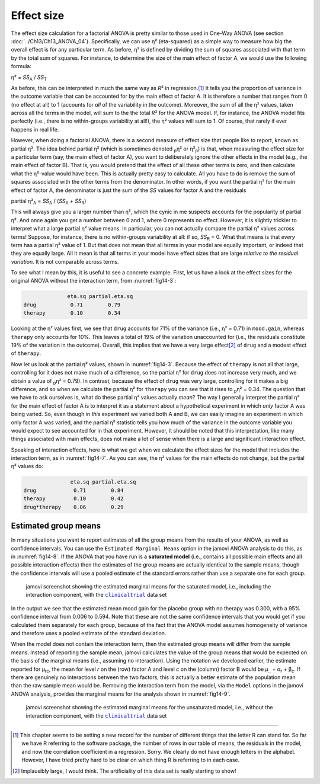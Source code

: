 .. sectionauthor:: `Danielle J. Navarro <https://djnavarro.net/>`_ and `David R. Foxcroft <https://www.davidfoxcroft.com/>`_

Effect size
-----------

The effect size calculation for a factorial ANOVA is pretty similar to those
used in One-Way ANOVA (see section :doc:`../Ch13/Ch13_ANOVA_04`).
Specifically, we can use η² (eta-squared) as a simple way to measure how big
the overall effect is for any particular term. As before, η² is defined by
dividing the sum of squares associated with that term by the total sum of
squares. For instance, to determine the size of the main effect of factor A,
we would use the following formula:

| η² = *SS*\ :sub:`A` / *SS*\ :sub:`T`

As before, this can be interpreted in much the same way as *R*\²
in regression.\ [#]_ It tells you the proportion of variance in the
outcome variable that can be accounted for by the main effect of factor
A. It is therefore a number that ranges from 0 (no effect at all) to 1
(accounts for *all* of the variability in the outcome). Moreover, the
sum of all the η² values, taken across all the terms in the
model, will sum to the the total *R*\² for the ANOVA model. If,
for instance, the ANOVA model fits perfectly (i.e., there is no
within-groups variability at all!), the η² values will sum
to 1. Of course, that rarely if ever happens in real life.

However, when doing a factorial ANOVA, there is a second measure of effect size
that people like to report, known as partial η². The idea behind partial η²
(which is sometimes denoted :sub:`p`\ η² or \η²\ :sub:`p`) is that, when
measuring the effect size for a particular term (say, the main effect of factor
A), you want to deliberately ignore the other effects in the model (e.g., the
main effect of factor B). That is, you would pretend that the effect of all
these other terms is zero, and then calculate what the η²-value would have
been. This is actually pretty easy to calculate. All you have to do is remove
the sum of squares associated with the other terms from the denominator. In
other words, if you want the partial η² for the main effect of factor A, the
denominator is just the sum of the *SS* values for factor A and the residuals

| partial η²\ :sub:`A` = *SS*\ :sub:`A` / (*SS*\ :sub:`A` + *SS*\ :sub:`R`)

This will always give you a larger number than η², which the cynic in me
suspects accounts for the popularity of partial η². And once again you get a
number between 0 and 1, where 0 represents no effect. However, it is slightly
trickier to interpret what a large partial η² value means. In particular, you
can not actually compare the partial η² values across terms! Suppose, for
instance, there is no within-groups variability at all: if so, *SS*\ :sub:`R`
= 0. What that means is that *every* term has a partial η² value of 1. But that
does not mean that all terms in your model are equally important, or indeed
that they are equally large. All it mean is that all terms in your model have
effect sizes that are large *relative to the residual variation*. It is not
comparable across terms.

To see what I mean by this, it is useful to see a concrete example. First, let
us have a look at the effect sizes for the original ANOVA without the
interaction term, from :numref:`fig14-3`:

.. code-block:: text

                 eta.sq partial.eta.sq
   drug           0.71        0.79
   therapy        0.10        0.34

Looking at the η² values first, we see that ``drug`` accounts for 71\% of the
variance (i.e., η² = 0.71) in ``mood.gain``, whereas ``therapy`` only accounts
for 10\%. This leaves a total of 19\% of the variation unaccounted for (i.e.,
the residuals constitute 19\% of the variation in the outcome). Overall, this
implies that we have a very large effect\ [#]_ of ``drug`` and a modest effect
of ``therapy``.

Now let us look at the partial η² values, shown in :numref:`fig14-3`. Because
the effect of ``therapy`` is not all that large, controlling for it does not
make much of a difference, so the partial η² for ``drug`` does not increase
very much, and we obtain a value of :sub:`p`\ η² = 0.79). In contrast, because
the effect of ``drug`` was very large, controlling for it makes a big
difference, and so when we calculate the partial η² for ``therapy`` you can see
that it rises to :sub:`p`\ η² = 0.34. The question that we have to ask
ourselves is, what do these partial η² values actually *mean*? The way I
generally interpret the partial η² for the main effect of factor A is to
interpret it as a statement about a hypothetical experiment in which *only*
factor A was being varied. So, even though in *this* experiment we varied both
A and B, we can easily imagine an experiment in which only factor A was varied,
and the partial η² statistic tells you how much of the variance in the outcome
variable you would expect to see accounted for in that experiment. However, it
should be noted that this interpretation, like many things associated with main
effects, does not make a lot of sense when there is a large and significant
interaction effect.

Speaking of interaction effects, here is what we get when we calculate the
effect sizes for the model that includes the interaction term, as in
:numref:`fig14-7`. As you can see, the η² values for the main effects do not
change, but the partial η² values do:

.. code-block:: text

                  eta.sq partial.eta.sq
   drug            0.71        0.84
   therapy         0.10        0.42
   drug*therapy    0.06        0.29

Estimated group means
~~~~~~~~~~~~~~~~~~~~~

In many situations you want to report estimates of all the group means from the
results of your ANOVA, as well as confidence intervals. You can use the
``Estimated Marginal Means`` option in the jamovi ANOVA analysis to do this, as
in :numref:`fig14-8`. If the ANOVA that you have run is a **saturated model**
(i.e., contains all possible main effects and all possible interaction effects)
then the estimates of the group means are actually identical to the sample
means, though the confidence intervals will use a pooled estimate of the
standard errors rather than use a separate one for each group.

.. ----------------------------------------------------------------------------

.. figure:: ../_images/fig14-8.*
   :alt: Estimated marginal means for the saturated model
   :name: fig14-8

   jamovi screenshot showing the estimated marginal means for the saturated
   model, i.e., including the interaction component, with the |clinicaltrial|_
   data set
   
.. ----------------------------------------------------------------------------

In the output we see that the estimated mean mood gain for the placebo group
with no therapy was 0.300, with a 95\% confidence interval from 0.006 to 0.594.
Note that these are not the same confidence intervals that you would get if you
calculated them separately for each group, because of the fact that the ANOVA
model assumes homogeneity of variance and therefore uses a pooled estimate of
the standard deviation.

When the model does not contain the interaction term, then the estimated group
means will differ from the sample means. Instead of reporting the sample mean,
jamovi calculates the value of the group means that would be expected on the
basis of the marginal means (i.e., assuming no interaction). Using the notation
we developed earlier, the estimate reported for µ\ :sub:`rc`, the mean for
level *r* on the (row) factor A and level *c* on the (column) factor B would be
µ\ :sub:`..` + α\ :sub:`r` + β\ :sub:`c`\. If there are genuinely no
interactions between the two factors, this is actually a better estimate of the
population mean than the raw sample mean would be. Removing the interaction
term from the model, via the ``Model`` options in the jamovi ANOVA analysis,
provides the marginal means for the analysis shown in :numref:`fig14-9`.

.. ----------------------------------------------------------------------------

.. figure:: ../_images/fig14-9.*
   :alt: Estimated marginal means for the unsaturated model
   :name: fig14-9

   jamovi screenshot showing the estimated marginal means for the unsaturated
   model, i.e., without the interaction component, with the |clinicaltrial|_
   data set
   
.. ----------------------------------------------------------------------------

------

.. [#]
   This chapter seems to be setting a new record for the number of
   different things that the letter R can stand for. So far we have
   R referring to the software package, the number of rows in our table
   of means, the residuals in the model, and now the correlation
   coefficient in a regression. Sorry. We clearly do not have enough
   letters in the alphabet. However, I have tried pretty hard to be clear
   on which thing R is referring to in each case.

.. [#]
   Implausibly large, I would think. The artificiality of this data set
   is really starting to show!

.. ----------------------------------------------------------------------------

.. |clinicaltrial|                     replace:: ``clinicaltrial``
.. _clinicaltrial:                     ../../_statics/data/clinicaltrial.omv
